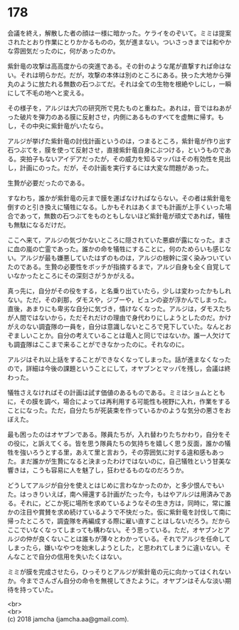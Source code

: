 #+OPTIONS: toc:nil
#+OPTIONS: \n:t

* 178

  会議を終え，解散した者の顔は一様に暗かった。ケライをのぞいて。ミミは提案されたとおり作業にとりかかるものの，気が進まない。ついさっきまでは和やかな雰囲気だったのに，何があったのか。

  紫針竜の攻撃は高高度からの突進である。その針のような尾が直撃すれば命はない。それは明らかだ。だが，攻撃の本体は別のところにある。抉った大地から弾丸のように放たれる無数の石つぶてだ。それは全ての生物を根絶やしにし，一瞬にして不毛の地へと変える。

  その様子を，アルジは大穴の研究所で見たものと重ねた。あれは，音ではねあがった破片を弾力のある膜に反射させ，内側にあるものすべてを虚無に帰す。もし，その中央に紫針竜がいたなら。

  アルジが挙げた紫針竜の討伐計画というのは，つまるところ，紫針竜が作り出す石つぶてを，膜を使って反射させ，直接紫針竜自身にぶつける，というものである。突拍子もないアイデアだったが，その威力を知るマッパはその有効性を見出し，計画にのった。だが，その計画を実行するには大変な問題があった。

  生贄が必要だったのである。

  すなわち，誰かが紫針竜の元まで膜を運ばなければならない。その者は紫針竜を倒すのと引き換えに犠牲になる。しかもそれはあくまでも計画が上手くいった場合であって，無数の石つぶてをものともしないほど紫針竜が頑丈であれば，犠牲も無駄になるだけだ。

  ここへ来て，アルジの気づかないところに隠されていた悪癖が露になった。まさに血の嵐の亡霊であった。誰かの命を犠牲にすることに，何のためらいも感じない。アルジが最も嫌悪していたはずのものは，アルジの根幹に深く染みついていたのである。生贄の必要性をボッチが指摘するまで，アルジ自身も全く自覚していなかったところにその深刻さがうかがえる。

  真っ先に，自分がその役をする，と名乗り出ていたら，少しは変わったかもしれない。ただ，その刹那，ダモスや，ジブーや，ビュンの姿が浮かんでしまった。直後，あまりにも卑劣な自分に気づき，情けなくなった。アルジは，ダモスたちが人間ではないから，ただそれだけの理由で身代わりにしようとしたのだ。かけがえのない調査隊の一員を，自分は意識しないところで見下していた。なんとおぞましいことか。自分の考えていることは竜人と同じではないか。誰一人欠けても調査隊はここまで来ることができなかったのに。それなのに。

  アルジはそれ以上話をすることができなくなってしまった。話が進まなくなったので，詳細は今後の課題ということにして，オヤブンとマッパを残し，会議は終わった。

  犠牲さえなければその計画は試す価値のあるものである。ミミはショムとともに，その膜を調べ，場合によっては再利用する可能性も視野に入れ，作業をすることになった。ただ，自分たちが死装束を作っているかのような気分の悪さをおぼえた。

  最も困ったのはオヤブンである。隊員たちが，入れ替わりたちかわり，自分をその役に，と訴えてくる。皆を思う隊員たちの気持ちを嬉しく思う反面，誰かの犠牲を強いろうとする里，あえて里と言おう，その雰囲気に対する違和感もあった。まだ誰かが生贄になると決まったわけではないのに，自己犠牲という甘美な響きは，こうも容易に人を魅了し，狂わせるものなのだろうか。

  どうしてアルジが自分を使えとはじめに言わなかったのか，と多少恨んでもいた。はっきりいえば，南へ帰還する計画がたった今，もはやアルジは用済みである。それに，どこか死に場所を求めているようなその生き方は，同時に，常に誰かの注目や賞賛を求め続けているようで不快だった。仮に紫針竜を討伐して南に帰ったところで，調査隊を再編成する際に雇い直すことはしないだろう。だからここでいなくなってしまっても構わない。そう思っている。ただ，オヤブンとアルジの仲が良くないことは誰もが薄々とわかっている。それでアルジを任命してしまったら，嫌いなやつを始末しようとした，と思われてしまうに違いない。そんなことで自分の信用を失いたくはない。

  ミミが膜を完成させたら，ひっそりとアルジが紫針竜の元に向かってはくれないか。今までさんざん自分の命令を無視してきたように。オヤブンはそんな淡い期待を持っていた。

  <br>
  <br>
  (c) 2018 jamcha (jamcha.aa@gmail.com).

  [[http://creativecommons.org/licenses/by-nc-sa/4.0/deed][file:http://i.creativecommons.org/l/by-nc-sa/4.0/88x31.png]]
